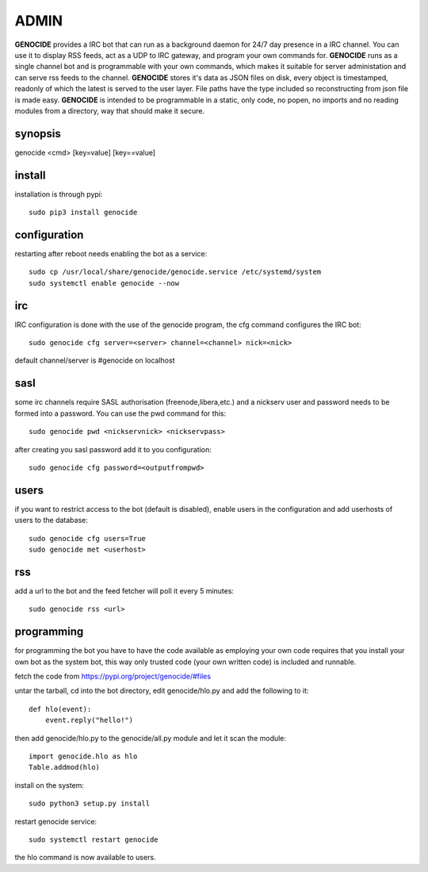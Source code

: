 .. _admin:

ADMIN
#####

**GENOCIDE** provides a IRC bot that can run as a background daemon for 24/7
day presence in a IRC channel. You can use it to display RSS feeds,
act as a UDP to IRC gateway, and program your own commands for.
**GENOCIDE** runs as a single channel bot and is 
programmable with your own commands, which makes it suitable for server
administation and can serve rss feeds to the channel. **GENOCIDE** stores
it's data as JSON files  on disk, every object is timestamped, readonly
of which the latest is served to the user layer. File paths have the type
included so reconstructing from json file is made easy. **GENOCIDE** is 
intended to be programmable in a static, only code, no popen, no imports
and no reading modules from a directory, way that should make it secure.

synopsis
========

genocide \<cmd\> \[key=value\] \[key==value\] 

install
=======

installation is through pypi::

 sudo pip3 install genocide
    
configuration
=============

restarting after reboot needs enabling the bot as a service::

 sudo cp /usr/local/share/genocide/genocide.service /etc/systemd/system
 sudo systemctl enable genocide --now

irc
===

IRC configuration is done with the use of the genocide program, the cfg
command configures the IRC bot::

 sudo genocide cfg server=<server> channel=<channel> nick=<nick> 

default channel/server is #genocide on localhost

sasl
====

some irc channels require SASL authorisation (freenode,libera,etc.) and
a nickserv user and password needs to be formed into a password. You can use
the pwd command for this::

 sudo genocide pwd <nickservnick> <nickservpass>

after creating you sasl password add it to you configuration::

 sudo genocide cfg password=<outputfrompwd>

users
=====

if you want to restrict access to the bot (default is disabled), enable
users in the configuration and add userhosts of users to the database::

 sudo genocide cfg users=True
 sudo genocide met <userhost>

rss
===

add a url to the bot and the feed fetcher will poll it every 5 minutes::

 sudo genocide rss <url>

programming
===========

for programming the bot you have to have the code available as employing
your own code requires that you install your own bot as the system bot, this
way only trusted code (your own written code) is included and runnable.

fetch the code from https://pypi.org/project/genocide/#files

untar the tarball, cd into the bot directory, edit genocide/hlo.py and add the
following to it::

 def hlo(event):
     event.reply("hello!")

then add genocide/hlo.py to the genocide/all.py module and let it scan the module::

 import genocide.hlo as hlo
 Table.addmod(hlo)

install on the system::

 sudo python3 setup.py install

restart genocide service::

 sudo systemctl restart genocide

the hlo command is now available to users.

